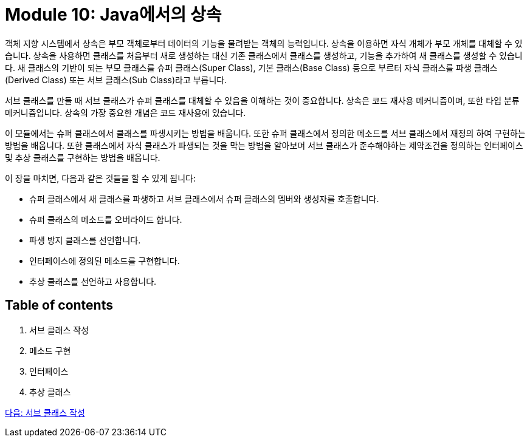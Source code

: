 = Module 10: Java에서의 상속

객체 지향 시스템에서 상속은 부모 객체로부터 데이터의 기능을 물려받는 객체의 능력입니다. 상속을 이용하면 자식 개체가 부모 개체를 대체할 수 있습니다. 상속을 사용하면 클래스를 처음부터 새로 생성하는 대신 기존 클래스에서 클래스를 생성하고, 기능을 추가하여 새 클래스를 생성할 수 있습니다. 새 클래스의 기반이 되는 부모 클래스를 슈퍼 클래스(Super Class), 기본 클래스(Base Class) 등으로 부르터 자식 클래스를 파생 클래스(Derived Class) 또는 서브 클래스(Sub Class)라고 부릅니다.

서브 클래스를 만들 때 서브 클래스가 슈퍼 클래스를 대체할 수 있음을 이해하는 것이 중요합니다. 상속은 코드 재사용 메커니즘이며, 또한 타입 분류 메커니즘입니다. 상속의 가장 중요한 개념은 코드 재사용에 있습니다.

이 모듈에서는 슈퍼 클래스에서 클래스를 파생시키는 방법을 배웁니다. 또한 슈퍼 클래스에서 정의한 메소드를 서브 클래스에서 재정의 하여 구현하는 방법을 배웁니다. 또한 클래스에서 자식 클래스가 파생되는 것을 막는 방법을 알아보며 서브 클래스가 준수해야하는 제약조건을 정의하는 인터페이스 및 추상 클래스를 구현하는 방법을 배웁니다.

이 장을 마치면, 다음과 같은 것들을 할 수 있게 됩니다:

* 슈퍼 클래스에서 새 클래스를 파생하고 서브 클래스에서 슈퍼 클래스의 멤버와 생성자를 호출합니다.
* 슈퍼 클래스의 메소드를 오버라이드 합니다.
* 파생 방지 클래스를 선언합니다.
* 인터페이스에 정의된 메소드를 구현합니다.
* 추상 클래스를 선언하고 사용합니다.

== Table of contents

1.	서브 클래스 작성
2.	메소드 구현
3.	인터페이스
4.	추상 클래스

link:./02_write_subclass.adoc[다음: 서브 클래스 작성]